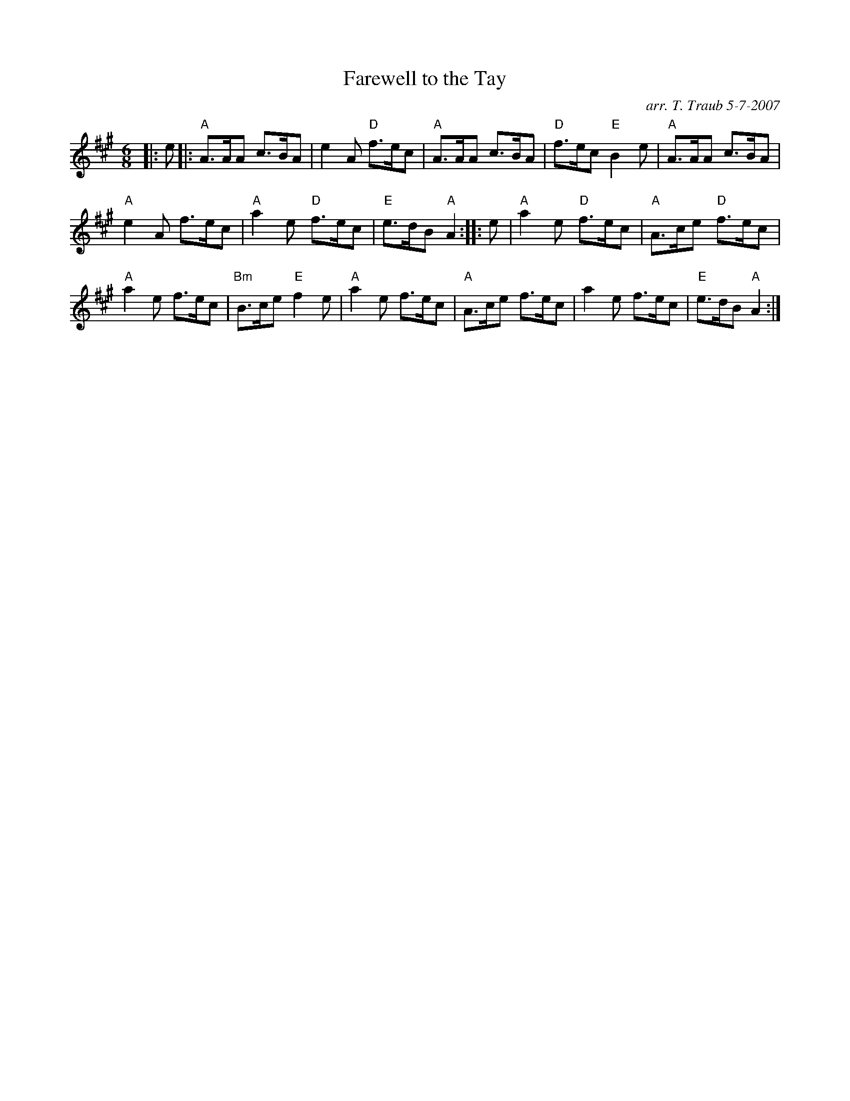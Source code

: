 X:1
N: The Hollin Buss
N: 8 x 32J 2C (RSCDS Bk 24)
T: Farewell to the Tay
C: arr. T. Traub 5-7-2007
R: jig
M: 6/8
L: 1/8
%
K: A
|: e|: "A"A>AA c>BA|e2 A "D"f>ec|"A"A>AA c>BA |"D"f>ec "E"B2 e|"A"A>AA c>BA|
"A"e2 A f>ec|"A"a2 e "D"f>ec|"E"e>dB "A"A2 :||: e|"A"a2 e "D"f>ec|"A"A>ce "D"f>ec|
"A"a2 e f>ec|"Bm"B>ce "E"f2 e|"A"a2 e f>ec|"A"A>ce f>ec|a2 e f>ec|"E"e>dB "A"A2 :|
